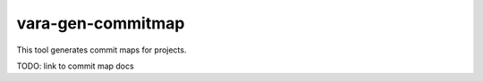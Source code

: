 vara-gen-commitmap
==================

This tool generates commit maps for projects.

TODO: link to commit map docs

.. program-output:: vara-gen-commitmap -h
    :nostderr:
